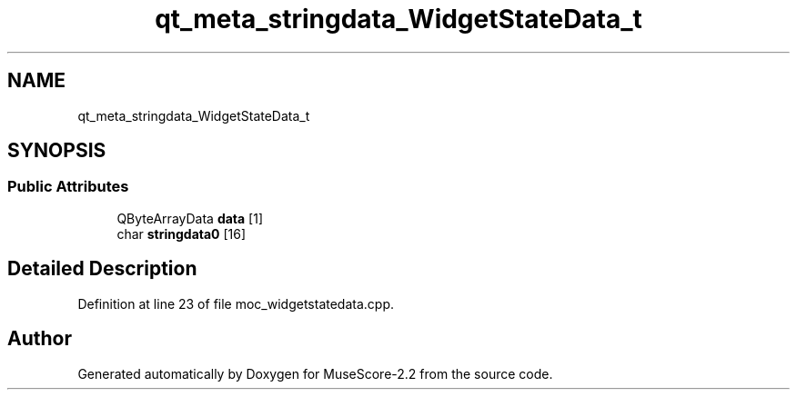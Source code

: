 .TH "qt_meta_stringdata_WidgetStateData_t" 3 "Mon Jun 5 2017" "MuseScore-2.2" \" -*- nroff -*-
.ad l
.nh
.SH NAME
qt_meta_stringdata_WidgetStateData_t
.SH SYNOPSIS
.br
.PP
.SS "Public Attributes"

.in +1c
.ti -1c
.RI "QByteArrayData \fBdata\fP [1]"
.br
.ti -1c
.RI "char \fBstringdata0\fP [16]"
.br
.in -1c
.SH "Detailed Description"
.PP 
Definition at line 23 of file moc_widgetstatedata\&.cpp\&.

.SH "Author"
.PP 
Generated automatically by Doxygen for MuseScore-2\&.2 from the source code\&.
